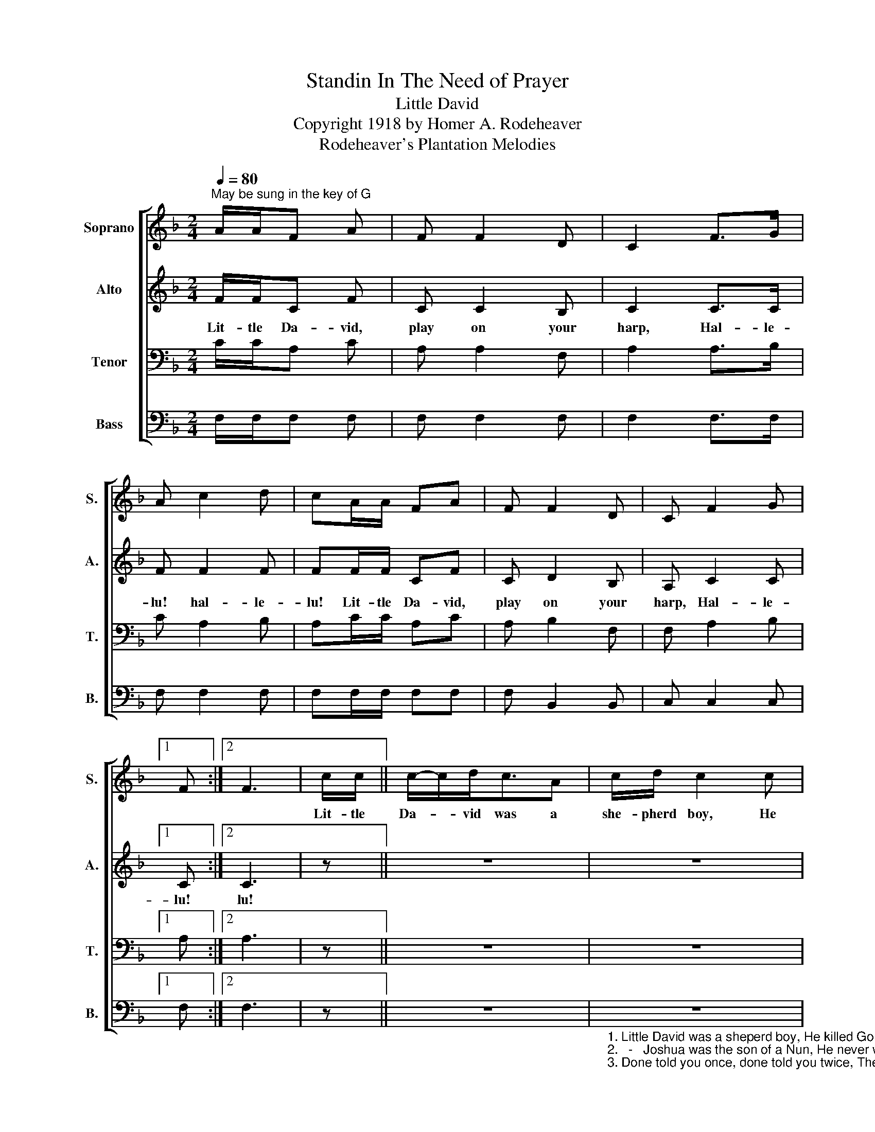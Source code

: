 X:1
T:Standin In The Need of Prayer
T:Little David
T:Copyright 1918 by Homer A. Rodeheaver
T:Rodeheaver's Plantation Melodies
Z:Rodeheaver's Plantation Melodies
%%score [ 1 2 3 4 ]
L:1/8
Q:1/4=80
M:2/4
K:F
V:1 treble nm="Soprano" snm="S."
V:2 treble nm="Alto" snm="A."
V:3 bass nm="Tenor" snm="T."
V:4 bass nm="Bass" snm="B."
V:1
"^May be sung in the key of G" A/A/F A | F F2 D | C2 F>G | A c2 d | cA/A/ FA | F F2 D | C F2 G |1 %7
w: |||||||
 F :|2 F3 | c/c/ || c/-c/d<cA | c/d/ c2 c | f/-f/c A/-A/F/-F/ | G/-G/F/-F/ F/-F/!D.C.! |] %14
w: ||Lit- tle|Da- * vid was a|she- pherd boy, He|killed- * Go- li- * ath, and|shout- ed for- * joy- .|
V:2
 F/F/C F | C C2 B, | C2 C>C | F F2 F | FF/F/ CF | C D2 B, | A, C2 C |1 C :|2 C3 | z || z4 | z4 | %12
w: Lit- tle Da- vid,|play on your|harp, Hal- le-|lu! hal- le-|lu! Lit- tle Da- vid,|play on your|harp, Hal- le-|lu!|lu!||||
 z4 | z2 z |] %14
w: ||
V:3
 C/C/A, C | A, A,2 F, | A,2 A,>B, | C A,2 B, | A,C/C/ A,C | A, B,2 F, | F, A,2 B, |1 A, :|2 A,3 | %9
 z || z4 | z4 | z4 | z2 z |] %14
V:4
 F,/F,/F, F, | F, F,2 F, | F,2 F,>F, | F, F,2 F, | F,F,/F,/ F,F, | F, B,,2 B,, | C, C,2 C, |1 %7
 F, :|2 F,3 | z || z4 | %11
"_1. Little David was a sheperd boy, He killed Goliath, and shouted for joy.\n2.   -   Joshua was the son of a Nun, He never would quit till the work was done.\n3. Done told you once, done told you twice, There're sinners in hell for shooting dice." z4 | %12
 z4 | z2 z |] %14

